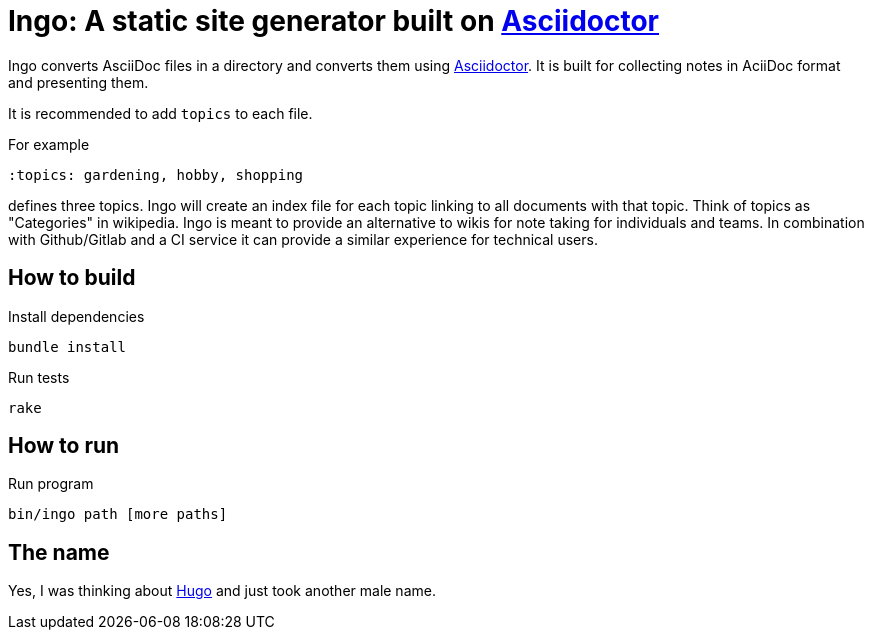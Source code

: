 = Ingo: A static site generator built on http://asciidoctor.org/[Asciidoctor]

Ingo converts AsciiDoc files in a directory and converts them using http://asciidoctor.org/[Asciidoctor].
It is built for collecting notes in AciiDoc format and presenting them.

It is recommended to add `topics` to each file.

For example

----
:topics: gardening, hobby, shopping
----

defines three topics.
Ingo will create an index file for each topic linking to all documents with that topic.
Think of topics as "Categories" in wikipedia.
Ingo is meant to provide an alternative to wikis for note taking for individuals and teams.
In combination with Github/Gitlab and a CI service it can provide a similar experience for technical users.

== How to build

.Install dependencies
----
bundle install
----

.Run tests
----
rake
----

== How to run

.Run program
----
bin/ingo path [more paths]
----

== The name

Yes, I was thinking about https://gohugo.io/[Hugo] and just took another male name.

